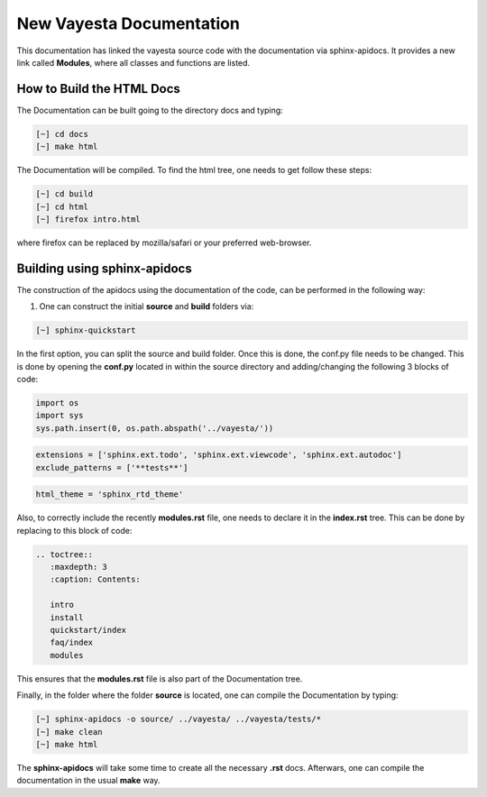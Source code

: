 New Vayesta Documentation
==========================

This documentation has linked the vayesta source code with the documentation via sphinx-apidocs. It provides a new link called **Modules**, where all
classes and functions are listed. 


How to Build the HTML Docs
^^^^^^^^^^^^^^^^^^^^^^^^^^^^^^^

The Documentation can be built going to the directory docs and typing:
   
.. code-block:: bash

    [~] cd docs
    [~] make html

The Documentation will be compiled. To find the html tree, one needs to get follow these steps:

.. code-block:: bash

    [~] cd build
    [~] cd html 
    [~] firefox intro.html
    
where firefox can be replaced by mozilla/safari or your preferred web-browser.


Building using sphinx-apidocs
^^^^^^^^^^^^^^^^^^^^^^^^^^^^^^

The construction of the apidocs using the documentation of the code, can be performed in the following way:

1. One can construct the initial **source** and **build** folders via:

.. code-block:: bash

   [~] sphinx-quickstart 
   
In the first option, you can split the source and build folder. Once this is done, the conf.py file needs to be changed. 
This is done by opening the **conf.py** located in within the source directory and adding/changing the following 3 blocks
of code:

.. code-block:: python
   
   import os
   import sys  
   sys.path.insert(0, os.path.abspath('../vayesta/'))

.. code-block:: python

   extensions = ['sphinx.ext.todo', 'sphinx.ext.viewcode', 'sphinx.ext.autodoc']
   exclude_patterns = ['**tests**']

.. code-block:: python
 
   html_theme = 'sphinx_rtd_theme'

Also, to correctly include the recently **modules.rst** file, one needs to declare it in the **index.rst** tree. This can
be done by replacing to this block of code:

.. code-block:: bash

  .. toctree::
     :maxdepth: 3
     :caption: Contents:

     intro
     install
     quickstart/index
     faq/index
     modules

This ensures that the **modules.rst** file is also part of the Documentation tree.

Finally, in the folder where the folder **source** is located, one can compile the Documentation by typing:

.. code-block:: bash
   
   [~] sphinx-apidocs -o source/ ../vayesta/ ../vayesta/tests/*
   [~] make clean
   [~] make html
   
The **sphinx-apidocs** will take some time to create all the necessary **.rst** docs. Afterwars, one can compile the documentation 
in the usual **make** way.



